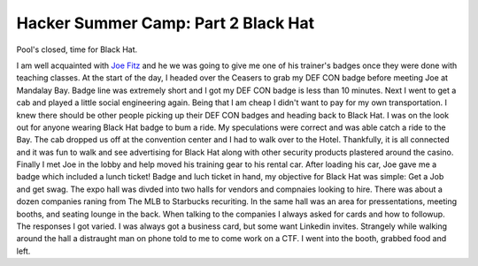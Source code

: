 Hacker Summer Camp: Part 2 Black Hat
====================================

Pool's closed, time for Black Hat.

.. more::

I am well acquainted with `Joe Fitz <https://twitter.com/securelyfitz>`_ 
and he we was going to give me one of his trainer's badges once they were done with teaching classes.
At the start of the day, I headed over the Ceasers to grab my DEF CON badge before meeting Joe at Mandalay Bay.
Badge line was extremely short and I got my DEF CON badge is less than 10 minutes.
Next I went to get a cab and played a little social engineering again.
Being that I am cheap I didn't want to pay for my own transportation.
I knew there should be other people picking up their DEF CON badges and heading back to Black Hat.
I was on the look out for anyone wearing Black Hat badge to bum a ride. 
My speculations were correct and was able catch a ride to the Bay.
The cab dropped us off at the convention center and I had to walk over to the Hotel.
Thankfully, it is all connected and it was fun to walk 
and see advertising for Black Hat along with other security products plastered around the casino.
Finally I met Joe in the lobby and help moved his training gear to his rental car.
After loading his car, Joe gave me a badge which included a lunch ticket!
Badge and luch ticket in hand, my objective for Black Hat was simple: Get a Job and get swag.
The expo hall was divded into two halls for vendors and compnaies looking to hire.
There was about a dozen companies raning from The MLB to Starbucks recuriting.
In the same hall was an area for pressentations, meeting booths, and seating lounge in the back.
When talking to the companies I always asked for cards and how to followup.
The responses I got varied. I was always got a business card, but some want Linkedin invites.
Strangely while walking around the hall a distraught man on phone told to me to come work on a CTF.
I went into the booth, grabbed food and left.






.. author:: default
.. categories:: security conference, Black Hat
.. tags::  DEF CON, Black Hat, Las Vegas
.. comments::
